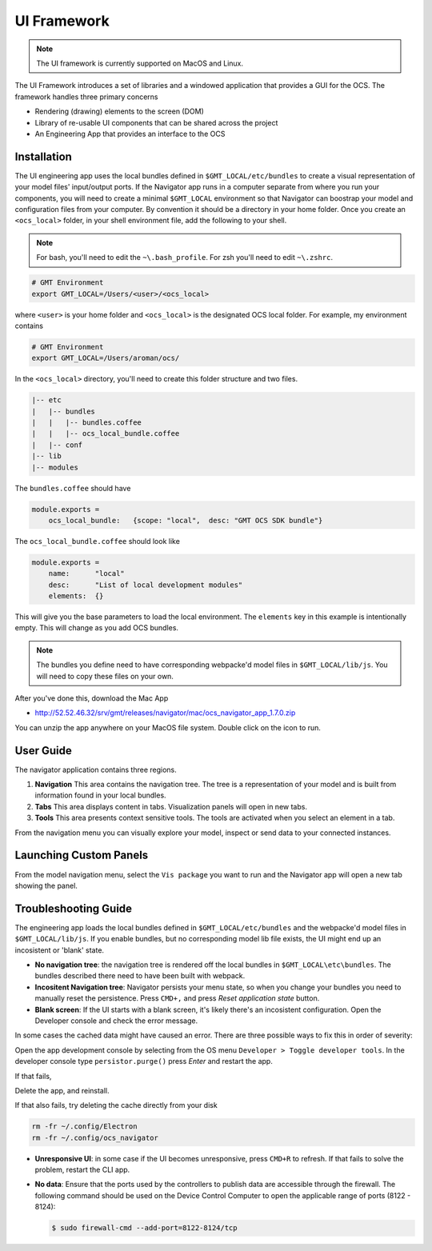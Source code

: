 .. _ui_fwk:

UI Framework
============

.. note::
    The UI framework is currently supported on MacOS and Linux.

The UI Framework introduces a set of libraries and a windowed application that provides a GUI for the OCS.  The framework handles three primary concerns

* Rendering (drawing) elements to the screen (DOM) 
* Library of re-usable UI components that can be shared across the project
* An Engineering App that provides an interface to the OCS

Installation
------------

The UI engineering app uses the local bundles defined in ``$GMT_LOCAL/etc/bundles`` to create a visual representation of your model files' input/output ports.  If the Navigator app runs in a computer separate from where you run your components, you will need to create a minimal ``$GMT_LOCAL`` environment so that Navigator can boostrap your model and configuration files from your computer.  By convention it should be a directory in your home folder.  Once you create an ``<ocs_local>`` folder, in your shell environment file, add the following to your shell. 

.. note::
    For bash, you'll need to edit the ``~\.bash_profile``. For zsh you'll need to edit ``~\.zshrc``.

.. code-block:: bash

    # GMT Environment
    export GMT_LOCAL=/Users/<user>/<ocs_local>

where ``<user>`` is your home folder and ``<ocs_local>`` is the designated OCS local folder. For example, my environment contains

.. code-block:: bash

    # GMT Environment
    export GMT_LOCAL=/Users/aroman/ocs/

In the ``<ocs_local>`` directory, you'll need to create this folder structure and two files.

.. code-block:: bash

    |-- etc
    |   |-- bundles
    |   |   |-- bundles.coffee
    |   |   |-- ocs_local_bundle.coffee
    |   |-- conf
    |-- lib
    |-- modules

The ``bundles.coffee`` should have

.. code-block:: coffee

    module.exports =
        ocs_local_bundle:   {scope: "local",  desc: "GMT OCS SDK bundle"}

The ``ocs_local_bundle.coffee`` should look like

.. code-block:: coffee

    module.exports =
        name:      "local"
        desc:      "List of local development modules"
        elements:  {}

This will give you the base parameters to load the local environment. The ``elements`` key in this example is intentionally empty. This will change as you add OCS bundles.

.. note::
    
    The bundles you define need to have corresponding webpacke'd model files in ``$GMT_LOCAL/lib/js``.  You will need to copy these files on your own.

After you've done this, download the Mac App

* http://52.52.46.32/srv/gmt/releases/navigator/mac/ocs_navigator_app_1.7.0.zip

You can unzip the app anywhere on your MacOS file system.  Double click on the icon to run.

.. image:: navigator_images/navigator_first_run.png
  :align: center
  :alt: Navigator application at startup

User Guide
----------

.. image:: navigator_images/navigator_inspect.png
  :align: center
  :alt: Navigator with inspect.

The navigator application contains three regions.

1. **Navigation** This area contains the navigation tree.  The tree is a representation of your model and is built from information found in your local bundles.
2. **Tabs** This area displays content in tabs.  Visualization panels will open in new tabs.
3. **Tools** This area presents context sensitive tools.  The tools are activated when you select an element in a tab.

From the navigation menu you can visually explore your model, inspect or send data to your connected instances.  

.. image:: navigator_images/navigator_guide.png
  :align: center
  :alt: Navigator with inspect.


Launching Custom Panels
-----------------------

From the model navigation menu, select the ``Vis package`` you want to run and the Navigator app will open a new tab showing the panel.

Troubleshooting Guide
---------------------

The engineering app loads the local bundles defined in ``$GMT_LOCAL/etc/bundles`` and the webpacke'd model files in ``$GMT_LOCAL/lib/js``.  If you enable bundles, but no corresponding model lib file exists, the UI might end up an incosistent or 'blank' state.

* **No navigation tree**: the navigation tree is rendered off the local bundles in ``$GMT_LOCAL\etc\bundles``.  The bundles described there need to have been built with webpack.
* **Incositent Navigation tree**: Navigator persists your menu state, so when you change your bundles you need to manually reset the persistence.  Press ``CMD+,`` and press `Reset application state` button.  
* **Blank screen**: If the UI starts with a blank screen, it's likely there's an incosistent configuration.  Open the Developer console and check the error message.

In some cases the cached data might have caused an error.  There are three possible ways to fix this in order of severity:

Open the app development console by selecting from the OS menu ``Developer > Toggle developer tools``.  In the developer console type ``persistor.purge()`` press `Enter` and restart the app.

If that fails,

Delete the app, and reinstall.

If that also fails, try deleting the cache directly from your disk

.. code-block:: bash

    rm -fr ~/.config/Electron 
    rm -fr ~/.config/ocs_navigator


* **Unresponsive UI**: in some case if the UI becomes unresponsive, press ``CMD+R`` to refresh.  If that fails to solve the problem, restart the CLI app.
* **No data**: Ensure that the ports used by the controllers to publish data are accessible through the firewall. The following command should be used on the Device Control Computer to open the applicable range of ports (8122 - 8124):

  .. code-block:: bash

     $ sudo firewall-cmd --add-port=8122-8124/tcp
 
